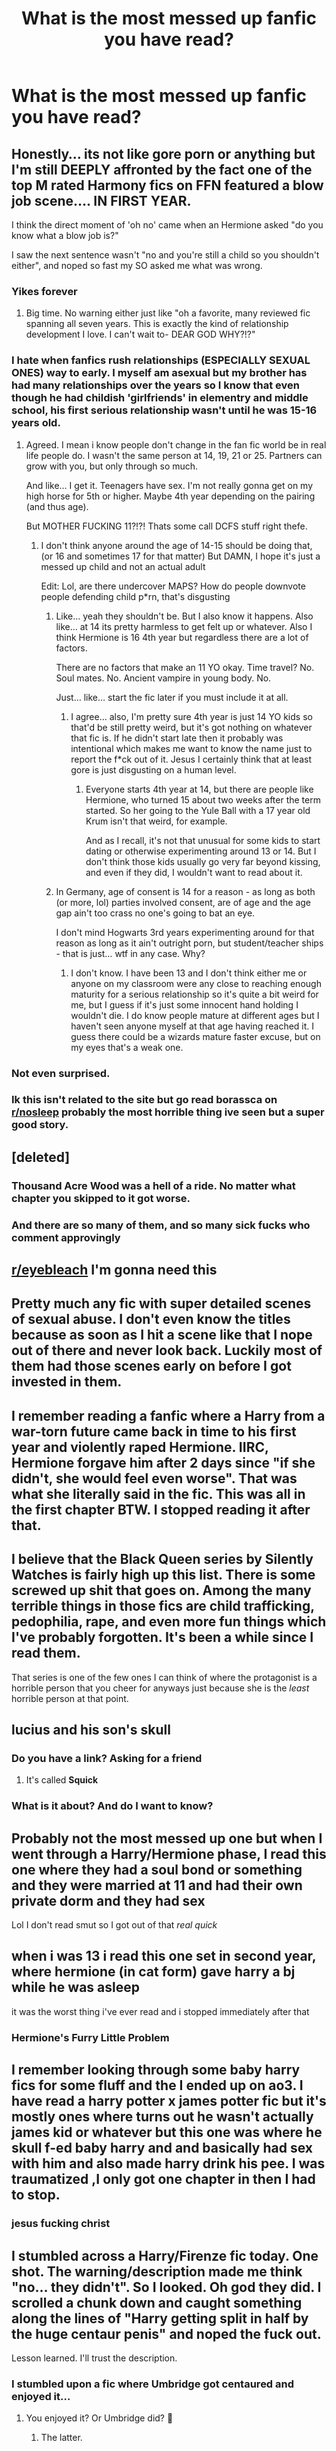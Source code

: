 #+TITLE: What is the most messed up fanfic you have read?

* What is the most messed up fanfic you have read?
:PROPERTIES:
:Author: Horse-person-
:Score: 28
:DateUnix: 1605480166.0
:DateShort: 2020-Nov-16
:FlairText: Discussion
:END:

** Honestly... its not like gore porn or anything but I'm still DEEPLY affronted by the fact one of the top M rated Harmony fics on FFN featured a blow job scene.... IN FIRST YEAR.

I think the direct moment of 'oh no' came when an Hermione asked "do you know what a blow job is?"

I saw the next sentence wasn't "no and you're still a child so you shouldn't either", and noped so fast my SO asked me what was wrong.
:PROPERTIES:
:Author: omnenomnom
:Score: 46
:DateUnix: 1605483919.0
:DateShort: 2020-Nov-16
:END:

*** Yikes forever
:PROPERTIES:
:Author: flippysquid
:Score: 16
:DateUnix: 1605491530.0
:DateShort: 2020-Nov-16
:END:

**** Big time. No warning either just like "oh a favorite, many reviewed fic spanning all seven years. This is exactly the kind of relationship development I love. I can't wait to- DEAR GOD WHY?!?"
:PROPERTIES:
:Author: omnenomnom
:Score: 19
:DateUnix: 1605491676.0
:DateShort: 2020-Nov-16
:END:


*** I hate when fanfics rush relationships (ESPECIALLY SEXUAL ONES) way to early. I myself am asexual but my brother has had many relationships over the years so I know that even though he had childish 'girlfriends' in elementry and middle school, his first serious relationship wasn't until he was 15-16 years old.
:PROPERTIES:
:Author: LilyPotter123
:Score: 23
:DateUnix: 1605488943.0
:DateShort: 2020-Nov-16
:END:

**** Agreed. I mean i know people don't change in the fan fic world be in real life people do. I wasn't the same person at 14, 19, 21 or 25. Partners can grow with you, but only through so much.

And like... I get it. Teenagers have sex. I'm not really gonna get on my high horse for 5th or higher. Maybe 4th year depending on the pairing (and thus age).

But MOTHER FUCKING 11?!?! Thats some call DCFS stuff right thefe.
:PROPERTIES:
:Author: omnenomnom
:Score: 15
:DateUnix: 1605489379.0
:DateShort: 2020-Nov-16
:END:

***** I don't think anyone around the age of 14-15 should be doing that, (or 16 and sometimes 17 for that matter) But DAMN, I hope it's just a messed up child and not an actual adult

Edit: Lol, are there undercover MAPS? How do people downvote people defending child p*rn, that's disgusting
:PROPERTIES:
:Author: sherbsnut
:Score: 2
:DateUnix: 1605505274.0
:DateShort: 2020-Nov-16
:END:

****** Like... yeah they shouldn't be. But I also know it happens. Also like... at 14 its pretty harmless to get felt up or whatever. Also I think Hermione is 16 4th year but regardless there are a lot of factors.

There are no factors that make an 11 YO okay. Time travel? No. Soul mates. No. Ancient vampire in young body. No.

Just... like... start the fic later if you must include it at all.
:PROPERTIES:
:Author: omnenomnom
:Score: 4
:DateUnix: 1605505854.0
:DateShort: 2020-Nov-16
:END:

******* I agree... also, I'm pretty sure 4th year is just 14 YO kids so that'd be still pretty weird, but it's got nothing on whatever that fic is. If he didn't start late then it probably was intentional which makes me want to know the name just to report the f*ck out of it. Jesus I certainly think that at least gore is just disgusting on a human level.
:PROPERTIES:
:Author: sherbsnut
:Score: 3
:DateUnix: 1605506430.0
:DateShort: 2020-Nov-16
:END:

******** Everyone starts 4th year at 14, but there are people like Hermione, who turned 15 about two weeks after the term started. So her going to the Yule Ball with a 17 year old Krum isn't that weird, for example.

And as I recall, it's not that unusual for some kids to start dating or otherwise experimenting around 13 or 14. But I don't think those kids usually go very far beyond kissing, and even if they did, I wouldn't want to read about it.
:PROPERTIES:
:Author: TheLetterJ0
:Score: 1
:DateUnix: 1605563581.0
:DateShort: 2020-Nov-17
:END:


****** In Germany, age of consent is 14 for a reason - as long as both (or more, lol) parties involved consent, are of age and the age gap ain't too crass no one's going to bat an eye.

I don't mind Hogwarts 3rd years experimenting around for that reason as long as it ain't outright porn, but student/teacher ships - that is just... wtf in any case. Why?
:PROPERTIES:
:Author: mschuster91
:Score: 1
:DateUnix: 1605573991.0
:DateShort: 2020-Nov-17
:END:

******* I don't know. I have been 13 and I don't think either me or anyone on my classroom were any close to reaching enough maturity for a serious relationship so it's quite a bit weird for me, but I guess if it's just some innocent hand holding I wouldn't die. I do know people mature at different ages but I haven't seen anyone myself at that age having reached it. I guess there could be a wizards mature faster excuse, but on my eyes that's a weak one.
:PROPERTIES:
:Author: sherbsnut
:Score: 1
:DateUnix: 1605575143.0
:DateShort: 2020-Nov-17
:END:


*** Not even surprised.
:PROPERTIES:
:Author: YOB1997
:Score: 2
:DateUnix: 1605539319.0
:DateShort: 2020-Nov-16
:END:


*** Ik this isn't related to the site but go read borassca on [[/r/nosleep][r/nosleep]] probably the most horrible thing ive seen but a super good story.
:PROPERTIES:
:Author: AVortexV
:Score: 1
:DateUnix: 1605777558.0
:DateShort: 2020-Nov-19
:END:


** [deleted]
:PROPERTIES:
:Score: 30
:DateUnix: 1605488298.0
:DateShort: 2020-Nov-16
:END:

*** Thousand Acre Wood was a hell of a ride. No matter what chapter you skipped to it got worse.
:PROPERTIES:
:Author: IndustrialRefrigerat
:Score: 8
:DateUnix: 1605499519.0
:DateShort: 2020-Nov-16
:END:


*** And there are so many of them, and so many sick fucks who comment approvingly
:PROPERTIES:
:Author: Lumpyproletarian
:Score: 1
:DateUnix: 1605750868.0
:DateShort: 2020-Nov-19
:END:


** [[/r/eyebleach][r/eyebleach]] I'm gonna need this
:PROPERTIES:
:Author: Horse-person-
:Score: 24
:DateUnix: 1605480177.0
:DateShort: 2020-Nov-16
:END:


** Pretty much any fic with super detailed scenes of sexual abuse. I don't even know the titles because as soon as I hit a scene like that I nope out of there and never look back. Luckily most of them had those scenes early on before I got invested in them.
:PROPERTIES:
:Author: flippysquid
:Score: 25
:DateUnix: 1605491660.0
:DateShort: 2020-Nov-16
:END:


** I remember reading a fanfic where a Harry from a war-torn future came back in time to his first year and violently raped Hermione. IIRC, Hermione forgave him after 2 days since "if she didn't, she would feel even worse". That was what she literally said in the fic. This was all in the first chapter BTW. I stopped reading it after that.
:PROPERTIES:
:Author: Why634
:Score: 20
:DateUnix: 1605485734.0
:DateShort: 2020-Nov-16
:END:


** I believe that the Black Queen series by Silently Watches is fairly high up this list. There is some screwed up shit that goes on. Among the many terrible things in those fics are child trafficking, pedophilia, rape, and even more fun things which I've probably forgotten. It's been a while since I read them.

That series is one of the few ones I can think of where the protagonist is a horrible person that you cheer for anyways just because she is the /least/ horrible person at that point.
:PROPERTIES:
:Author: Erebus1999
:Score: 20
:DateUnix: 1605484491.0
:DateShort: 2020-Nov-16
:END:


** lucius and his son's skull
:PROPERTIES:
:Author: natus92
:Score: 18
:DateUnix: 1605480341.0
:DateShort: 2020-Nov-16
:END:

*** Do you have a link? Asking for a friend
:PROPERTIES:
:Author: Darella74
:Score: 7
:DateUnix: 1605480922.0
:DateShort: 2020-Nov-16
:END:

**** It's called *Squick*
:PROPERTIES:
:Author: Why634
:Score: 5
:DateUnix: 1605482838.0
:DateShort: 2020-Nov-16
:END:


*** What is it about? And do I want to know?
:PROPERTIES:
:Author: harrypotterfan10
:Score: 6
:DateUnix: 1605482964.0
:DateShort: 2020-Nov-16
:END:


** Probably not the most messed up one but when I went through a Harry/Hermione phase, I read this one where they had a soul bond or something and they were married at 11 and had their own private dorm and they had sex

Lol I don't read smut so I got out of that /real quick/
:PROPERTIES:
:Author: Crazycatgirl16
:Score: 13
:DateUnix: 1605492027.0
:DateShort: 2020-Nov-16
:END:


** when i was 13 i read this one set in second year, where hermione (in cat form) gave harry a bj while he was asleep

it was the worst thing i've ever read and i stopped immediately after that
:PROPERTIES:
:Author: anglcries
:Score: 13
:DateUnix: 1605494744.0
:DateShort: 2020-Nov-16
:END:

*** Hermione's Furry Little Problem
:PROPERTIES:
:Author: Deiskos
:Score: 11
:DateUnix: 1605501984.0
:DateShort: 2020-Nov-16
:END:


** I remember looking through some baby harry fics for some fluff and the I ended up on ao3. I have read a harry potter x james potter fic but it's mostly ones where turns out he wasn't actually james kid or whatever but this one was where he skull f-ed baby harry and and basically had sex with him and also made harry drink his pee. I was traumatized ,I only got one chapter in then I had to stop.
:PROPERTIES:
:Author: cartoonfanic
:Score: 13
:DateUnix: 1605499855.0
:DateShort: 2020-Nov-16
:END:

*** jesus fucking christ
:PROPERTIES:
:Author: Mythicaldragons0
:Score: 4
:DateUnix: 1605549818.0
:DateShort: 2020-Nov-16
:END:


** I stumbled across a Harry/Firenze fic today. One shot. The warning/description made me think "no... they didn't". So I looked. Oh god they did. I scrolled a chunk down and caught something along the lines of "Harry getting split in half by the huge centaur penis" and noped the fuck out.

Lesson learned. I'll trust the description.
:PROPERTIES:
:Author: Meowsilbub
:Score: 11
:DateUnix: 1605499303.0
:DateShort: 2020-Nov-16
:END:

*** I stumbled upon a fic where Umbridge got centaured and enjoyed it...
:PROPERTIES:
:Author: mschuster91
:Score: 1
:DateUnix: 1605574223.0
:DateShort: 2020-Nov-17
:END:

**** You enjoyed it? Or Umbridge did? 😬
:PROPERTIES:
:Author: woodsiestmamabear
:Score: 1
:DateUnix: 1605748261.0
:DateShort: 2020-Nov-19
:END:

***** The latter.
:PROPERTIES:
:Author: mschuster91
:Score: 1
:DateUnix: 1605772213.0
:DateShort: 2020-Nov-19
:END:


** I remember a fic where Vernon Dursley convinced baby Harry his semen was milk and Harry would beg for it... the thought makes my skin crawl
:PROPERTIES:
:Author: Escapist_J
:Score: 9
:DateUnix: 1605502039.0
:DateShort: 2020-Nov-16
:END:

*** That's horrible
:PROPERTIES:
:Author: Horse-person-
:Score: 3
:DateUnix: 1605502139.0
:DateShort: 2020-Nov-16
:END:


** The troll in the bathroom tries to rape Hermione before killing her.
:PROPERTIES:
:Author: I_love_DPs
:Score: 8
:DateUnix: 1605504916.0
:DateShort: 2020-Nov-16
:END:

*** KILL IT, KILL IT WITH FIRE!
:PROPERTIES:
:Author: Blade1301
:Score: 6
:DateUnix: 1605526440.0
:DateShort: 2020-Nov-16
:END:

**** I think the purpose of that fic was to illustrate the dangers that the students were exposed to at Hogwarts but it takes the events from the books and turns them up to a 1000. It was interesting idea but after a while the author was just pushing the limits and I stopped reading it.
:PROPERTIES:
:Author: I_love_DPs
:Score: 1
:DateUnix: 1605527341.0
:DateShort: 2020-Nov-16
:END:


*** ಠ_ಠ disgusting
:PROPERTIES:
:Author: Horse-person-
:Score: 5
:DateUnix: 1605508325.0
:DateShort: 2020-Nov-16
:END:


** Has to be a tie between Catechism and Hundred Acre Wood
:PROPERTIES:
:Score: 8
:DateUnix: 1605498592.0
:DateShort: 2020-Nov-16
:END:


** [[https://archiveofourown.org/works/7502151/chapters/17052891][No Glory]]. It's definitely not my usual type of fic to read. But it's also really really good.

Thankfully, I've managed to avoid most of the actual horrible stuff out there. The fact that I'm about 95% a gen reader helps a lot. xD
:PROPERTIES:
:Author: Asviloka
:Score: 6
:DateUnix: 1605509177.0
:DateShort: 2020-Nov-16
:END:


** [deleted]
:PROPERTIES:
:Score: 5
:DateUnix: 1605493243.0
:DateShort: 2020-Nov-16
:END:

*** [[https://www.fanfiction.net/s/3011090/1/][*/Dinner Time/*]] by [[https://www.fanfiction.net/u/302101/Dark-Syaoran][/Dark-Syaoran/]]

#+begin_quote
  Just a simple day in the life of Harry James Potter. That is, until around seven.
#+end_quote

^{/Site/:} ^{fanfiction.net} ^{*|*} ^{/Category/:} ^{Harry} ^{Potter} ^{*|*} ^{/Rated/:} ^{Fiction} ^{M} ^{*|*} ^{/Words/:} ^{7,322} ^{*|*} ^{/Reviews/:} ^{79} ^{*|*} ^{/Favs/:} ^{244} ^{*|*} ^{/Follows/:} ^{70} ^{*|*} ^{/Published/:} ^{6/26/2006} ^{*|*} ^{/Status/:} ^{Complete} ^{*|*} ^{/id/:} ^{3011090} ^{*|*} ^{/Language/:} ^{English} ^{*|*} ^{/Genre/:} ^{Horror} ^{*|*} ^{/Characters/:} ^{Harry} ^{P.} ^{*|*} ^{/Download/:} ^{[[http://www.ff2ebook.com/old/ffn-bot/index.php?id=3011090&source=ff&filetype=epub][EPUB]]} ^{or} ^{[[http://www.ff2ebook.com/old/ffn-bot/index.php?id=3011090&source=ff&filetype=mobi][MOBI]]}

--------------

*FanfictionBot*^{2.0.0-beta} | [[https://github.com/FanfictionBot/reddit-ffn-bot/wiki/Usage][Usage]] | [[https://www.reddit.com/message/compose?to=tusing][Contact]]
:PROPERTIES:
:Author: FanfictionBot
:Score: 3
:DateUnix: 1605493260.0
:DateShort: 2020-Nov-16
:END:

**** That was freaking disturbing
:PROPERTIES:
:Author: Meowsilbub
:Score: 1
:DateUnix: 1605547504.0
:DateShort: 2020-Nov-16
:END:


** I once read a fic that had the villain say the following:

"Rape is like a ham sandwich. It tastes delicious the first time but it gets boring when you do it everyday. Life is all about spice and rape just doesn't quite cut it anymore."

I stopped reading for ten minutes then continued since it was a dcent fic
:PROPERTIES:
:Author: Snail343
:Score: 5
:DateUnix: 1605514614.0
:DateShort: 2020-Nov-16
:END:


** Where to begin?

Back when I was still bright eyed and bushy-tailed I came across [[https://pstibbons.livejournal.com/5917.html][this livejournal]]. Needless to say, most Hermione lovers I've come across have shades of this behaviour.
:PROPERTIES:
:Author: YOB1997
:Score: 5
:DateUnix: 1605540702.0
:DateShort: 2020-Nov-16
:END:


** While perusing the Jily tag on AO3 you might stumble upon this fic wherein Jily treat little Harry as a sex toy; little as in 5 or 6 years old, if memory serves right. At one point they give him female genitalia through magic and James gets him pregnant, I think that's included in the tags, too, so you don't even have to read the story to learn such details.

What really disturbs me is how positive the commenters were in that fic, I typically skip reviews but I was curious to see what people were saying about such atrocity and man; it's not just the writer who's a fucking degenerate, but there's a whole gaggle of them who like reading such things.
:PROPERTIES:
:Author: cupidwithagun
:Score: 3
:DateUnix: 1605547016.0
:DateShort: 2020-Nov-16
:END:


** /HHHHHHHHHHHHHHHHHHHHHHHHHHHHHH/, also known as Thirty H's.

I'm not sure if I'm allowed to link it, so I'm just going to say the whole fic starts with Dobby having a chainsaw for a penis and Harry eating Ron. It gets weirder, more incomprehensible, and more messed-up from there.
:PROPERTIES:
:Author: PsiGuy60
:Score: 3
:DateUnix: 1605516575.0
:DateShort: 2020-Nov-16
:END:


** Damage Control by Juxian Tang.

Draco drinks the polyjuice, turns into our dear half-giant Hagrid and rapes Harry. Since Hagrid is a half-giant, you can imagine some of his... body parts... are giant too. Too giant for an average human to take, to be exact.

It was one of the most horrible things in my life. I felt so awful the rest of the day...
:PROPERTIES:
:Author: Greendris
:Score: 2
:DateUnix: 1605649161.0
:DateShort: 2020-Nov-18
:END:
